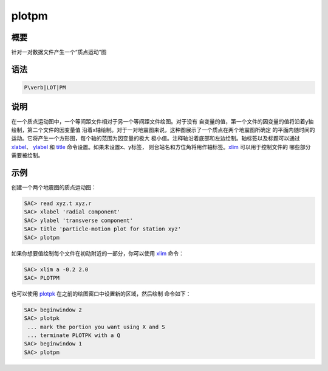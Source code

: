 .. _cmd:plotpm:

plotpm
======

概要
----

针对一对数据文件产生一个“质点运动”图

语法
----

.. code:: bash

    P\verb|LOT|PM

说明
----

在一个质点运动图中，一个等间距文件相对于另一个等间距文件绘图。对于没有
自变量的值，第一个文件的因变量的值将沿着y轴绘制，第二个文件的因变量值
沿着x轴绘制。对于一对地震图来说，这种图展示了一个质点在两个地震图所确定
的平面内随时间的运动。它将产生一个方形图，每个轴的范围为因变量的极大
极小值。注释轴沿着底部和左边绘制。轴标签以及标题可以通过
`xlabel </commands/xlabel.html>`__\ 、
`ylabel </commands/ylabel.html>`__ 和 `title </commands/title.html>`__
命令设置。如果未设置x、y标签，
则台站名和方位角将用作轴标签。\ `xlim </commands/xlim.html>`__
可以用于控制文件的 哪些部分需要被绘制。

示例
----

创建一个两个地震图的质点运动图：

.. code:: bash

    SAC> read xyz.t xyz.r
    SAC> xlabel 'radial component'
    SAC> ylabel 'transverse component'
    SAC> title 'particle-motion plot for station xyz'
    SAC> plotpm

如果你想要值绘制每个文件在初动附近的一部分，你可以使用
`xlim </commands/xlim.html>`__ 命令：

.. code:: bash

    SAC> xlim a -0.2 2.0
    SAC> PLOTPM

也可以使用 `plotpk </commands/plotpk.html>`__
在之前的绘图窗口中设置新的区域，然后绘制 命令如下：

.. code:: bash

    SAC> beginwindow 2
    SAC> plotpk
     ... mark the portion you want using X and S
     ... terminate PLOTPK with a Q
    SAC> beginwindow 1
    SAC> plotpm
